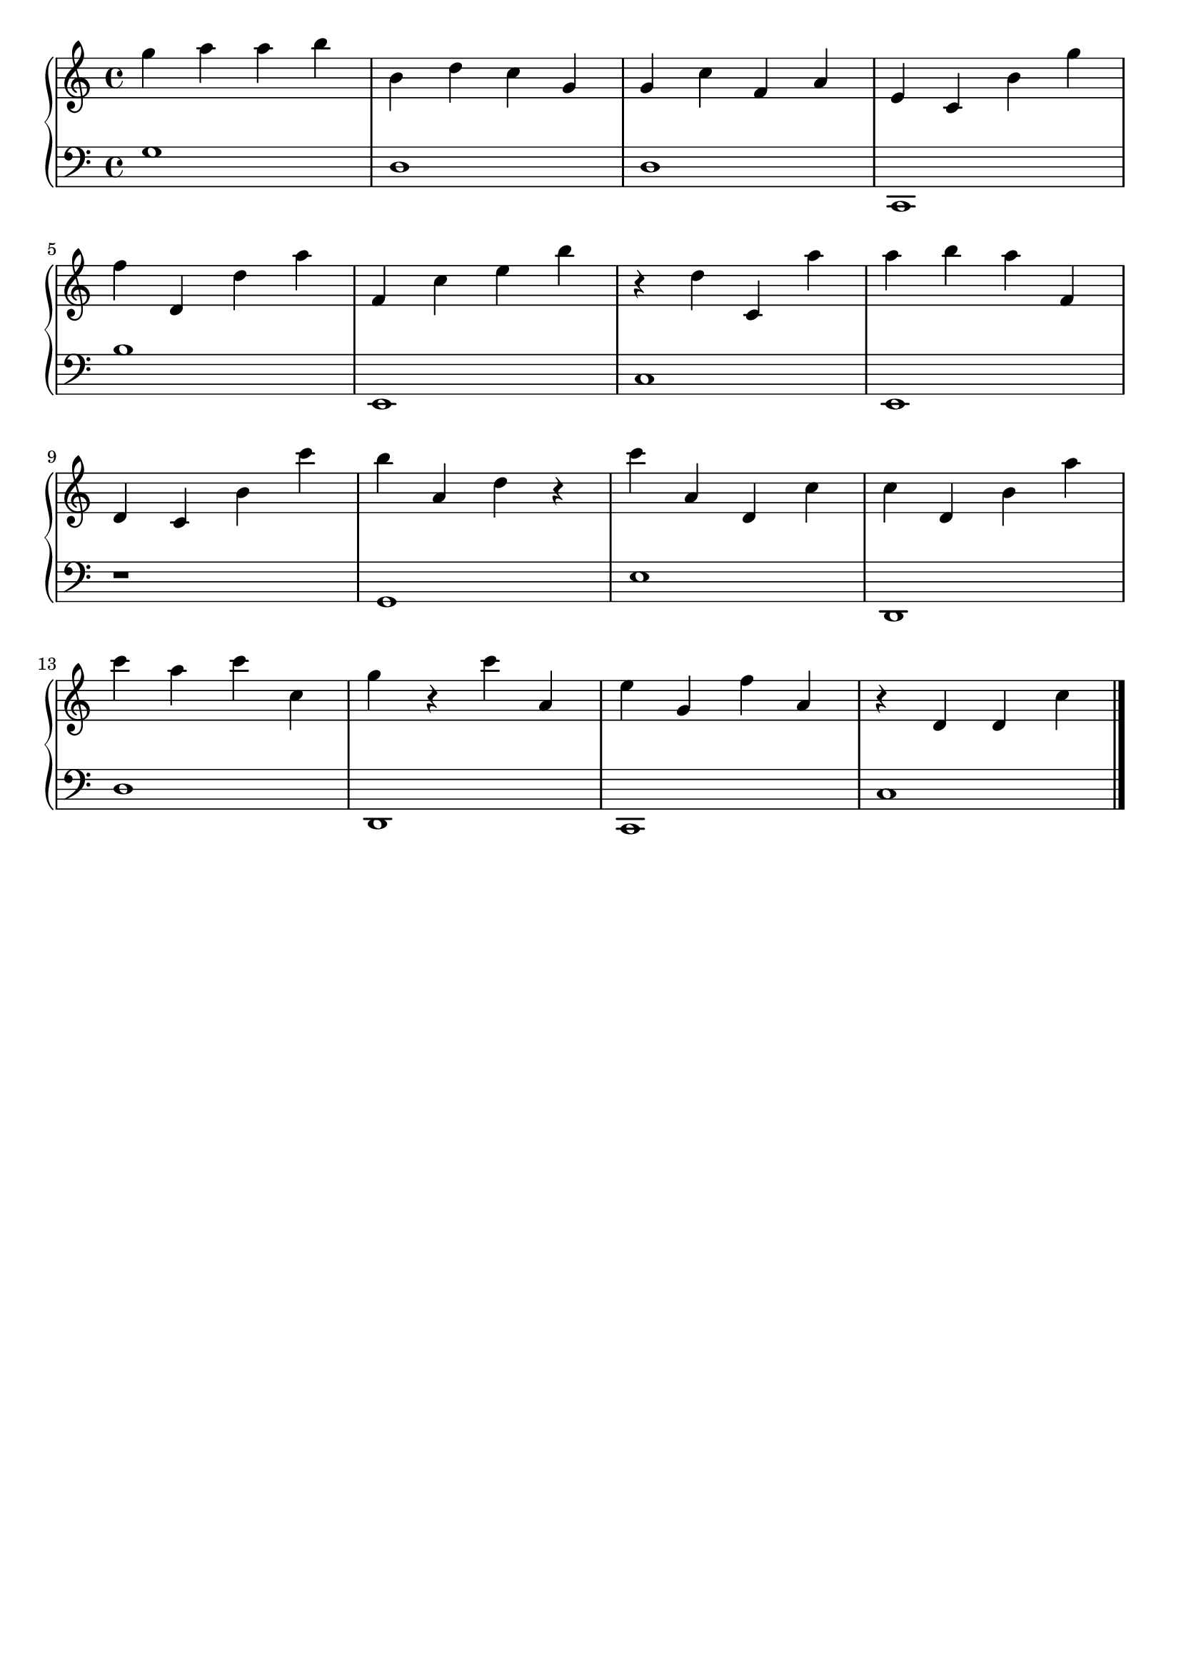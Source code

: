 \version "2.20.0"

upper =  {

	\clef treble
	\key c \major
	\time 4/4

	g'' a'' a'' b'' b' d'' c'' g' g' c'' f' a' e' c' b' g'' 
	\break

	f'' d' d'' a'' f' c'' e'' b'' r d'' c' a'' a'' b'' a'' f' 
	\break

	d' c' b' c''' b'' a' d'' r c''' a' d' c'' c'' d' b' a'' 
	\break

	c''' a'' c''' c'' g'' r c''' a' e'' g' f'' a' r d' d' c'' 
	\break

	\bar "|."

}

lower =  {

	\clef bass
	\key c \major
	\time 4/4

	g1 d1 d1 c,1 
	\break

	b1 e,1 c1 e,1 
	\break

	r1 g,1 e1 d,1 
	\break

	d1 d,1 c,1 c1 
	\break

	\bar "|."

}

\header {
	title = ""
	opus = ""
	tagline = ""
}

\score {
	\new PianoStaff
	<<
	 	\new Staff = "upper" \upper
	 	\new Staff = "lower" \lower
	 >>
	\layout {
	 	indent = #0
	}
	\midi {
		 \tempo 4 = 160
	}
}
